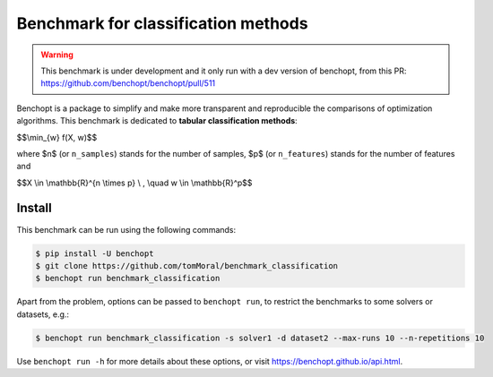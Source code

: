 Benchmark for classification methods
====================================
|Build Status| |Python 3.6+|

.. warning::
    This benchmark is under development and it only run with a dev version of
    benchopt, from this PR: https://github.com/benchopt/benchopt/pull/511


Benchopt is a package to simplify and make more transparent and
reproducible the comparisons of optimization algorithms.
This benchmark is dedicated to **tabular classification methods**:


$$\\min_{w} f(X, w)$$


where $n$ (or ``n_samples``) stands for the number of samples, $p$ (or ``n_features``) stands for the number of features and


$$X \\in \\mathbb{R}^{n \\times p} \\ , \\quad w \\in \\mathbb{R}^p$$


Install
--------

This benchmark can be run using the following commands:

.. code-block::

   $ pip install -U benchopt
   $ git clone https://github.com/tomMoral/benchmark_classification
   $ benchopt run benchmark_classification

Apart from the problem, options can be passed to ``benchopt run``, to restrict the benchmarks to some solvers or datasets, e.g.:

.. code-block::

	$ benchopt run benchmark_classification -s solver1 -d dataset2 --max-runs 10 --n-repetitions 10


Use ``benchopt run -h`` for more details about these options, or visit https://benchopt.github.io/api.html.

.. |Build Status| image:: https://github.com/tomMoral/benchmark_classification/workflows/Tests/badge.svg
   :target: https://github.com/tomMoral/benchmark_classification/actions
.. |Python 3.6+| image:: https://img.shields.io/badge/python-3.6%2B-blue
   :target: https://www.python.org/downloads/release/python-360/
